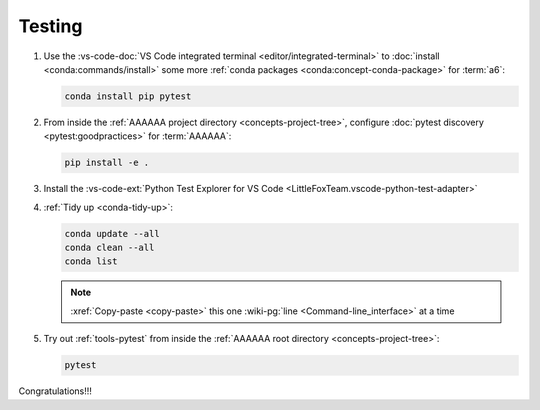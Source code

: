 .. 0.4.0

.. _dev-env-testing:


#######
Testing
#######

#. Use the
   :vs-code-doc:`VS Code integrated terminal <editor/integrated-terminal>` to
   :doc:`install <conda:commands/install>` some more
   :ref:`conda packages <conda:concept-conda-package>` for :term:`a6`:

   .. code-block:: bash

      conda install pip pytest

#. From inside the :ref:`AAAAAA project directory <concepts-project-tree>`,
   configure :doc:`pytest discovery <pytest:goodpractices>` for
   :term:`AAAAAA`:

   .. code-block:: bash

      pip install -e .

#. Install the
   :vs-code-ext:`Python Test Explorer for VS Code
   <LittleFoxTeam.vscode-python-test-adapter>`
#. :ref:`Tidy up <conda-tidy-up>`:

   .. code-block:: bash

      conda update --all
      conda clean --all
      conda list

   .. note::

      :xref:`Copy-paste <copy-paste>` this one
      :wiki-pg:`line <Command-line_interface>` at a time

#. Try out :ref:`tools-pytest` from inside the
   :ref:`AAAAAA root directory <concepts-project-tree>`:

   .. code-block:: bash

      pytest

Congratulations!!!
